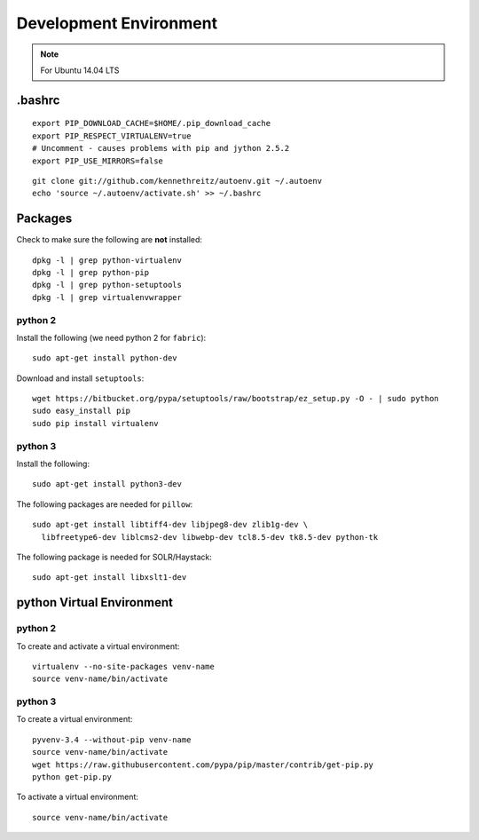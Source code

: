 Development Environment
***********************

.. note:: For Ubuntu 14.04 LTS

.bashrc
=======

::

  export PIP_DOWNLOAD_CACHE=$HOME/.pip_download_cache
  export PIP_RESPECT_VIRTUALENV=true
  # Uncomment - causes problems with pip and jython 2.5.2
  export PIP_USE_MIRRORS=false

::

  git clone git://github.com/kennethreitz/autoenv.git ~/.autoenv
  echo 'source ~/.autoenv/activate.sh' >> ~/.bashrc

Packages
========

Check to make sure the following are **not** installed::

  dpkg -l | grep python-virtualenv
  dpkg -l | grep python-pip
  dpkg -l | grep python-setuptools
  dpkg -l | grep virtualenvwrapper



python 2
--------

Install the following (we need python 2 for ``fabric``)::

  sudo apt-get install python-dev

Download and install ``setuptools``::

  wget https://bitbucket.org/pypa/setuptools/raw/bootstrap/ez_setup.py -O - | sudo python
  sudo easy_install pip
  sudo pip install virtualenv

python 3
--------

Install the following::

  sudo apt-get install python3-dev

The following packages are needed for ``pillow``::

  sudo apt-get install libtiff4-dev libjpeg8-dev zlib1g-dev \
    libfreetype6-dev liblcms2-dev libwebp-dev tcl8.5-dev tk8.5-dev python-tk

The following package is needed for SOLR/Haystack::

  sudo apt-get install libxslt1-dev

python Virtual Environment
==========================

python 2
--------

To create and activate a virtual environment::

  virtualenv --no-site-packages venv-name
  source venv-name/bin/activate

python 3
--------

To create a virtual environment::

  pyvenv-3.4 --without-pip venv-name
  source venv-name/bin/activate
  wget https://raw.githubusercontent.com/pypa/pip/master/contrib/get-pip.py
  python get-pip.py

To activate a virtual environment::

  source venv-name/bin/activate

